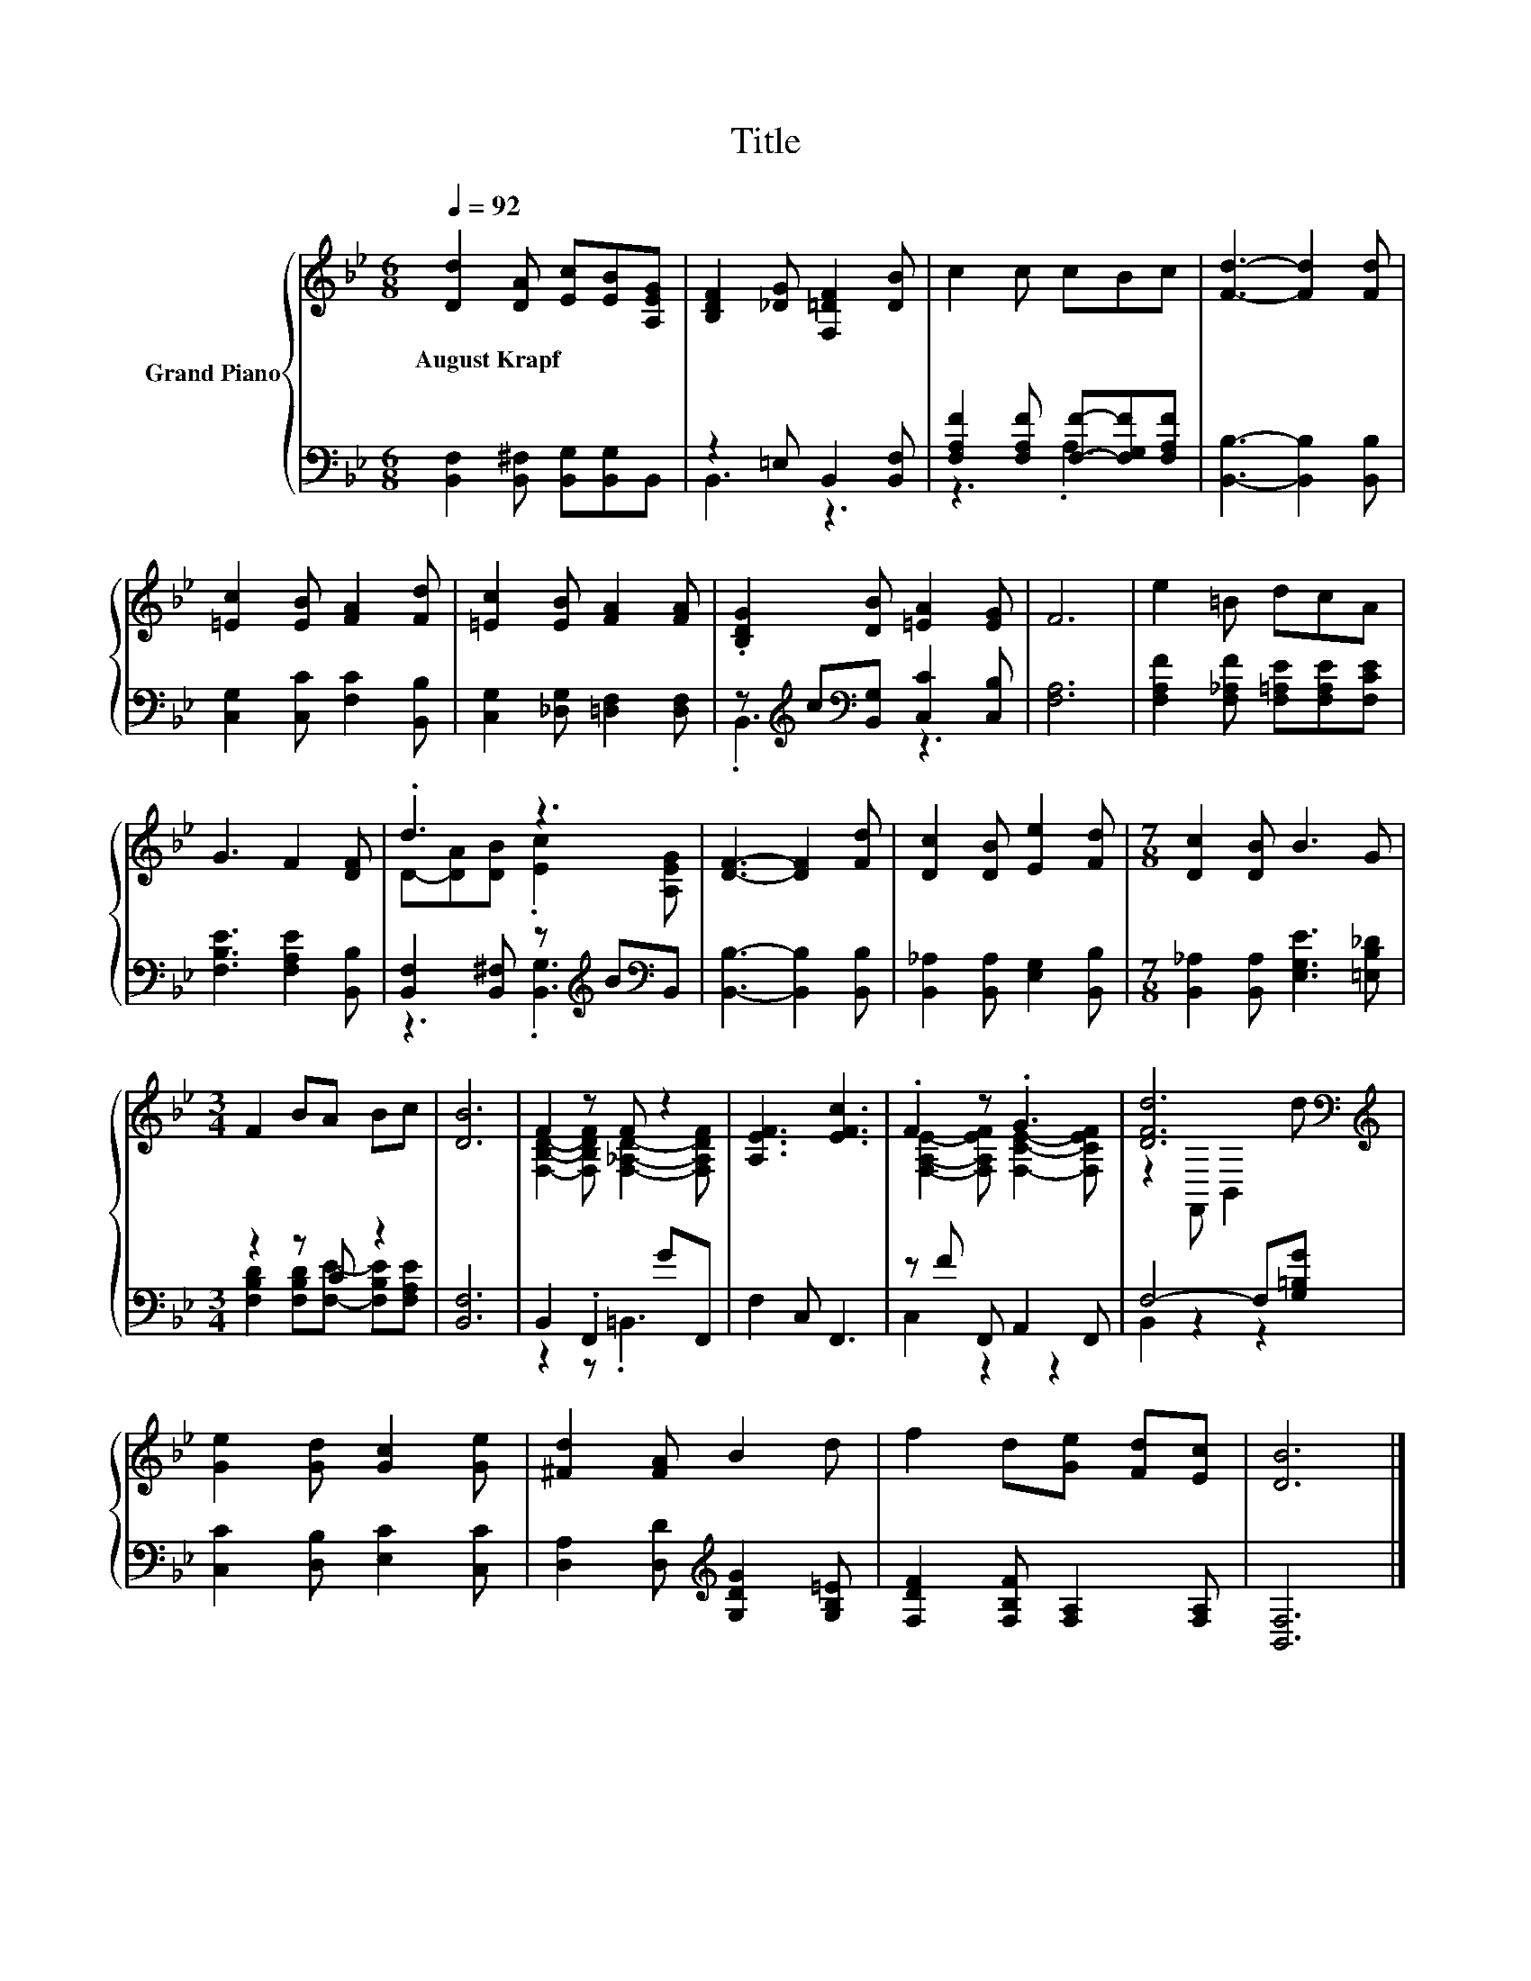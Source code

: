 X:1
T:Title
%%score { ( 1 4 ) | ( 2 3 ) }
L:1/8
Q:1/4=92
M:6/8
K:Bb
V:1 treble nm="Grand Piano"
V:4 treble 
V:2 bass 
V:3 bass 
V:1
 [Dd]2 [DA] [Ec][EB][A,EG] | [B,DF]2 [_DG] [F,=DF]2 [DB] | c2 c cBc | [Fd]3- [Fd]2 [Fd] | %4
w: August~Krapf * * * *||||
 [=Ec]2 [EB] [FA]2 [Fd] | [=Ec]2 [EB] [FA]2 [FA] | .[B,DG]2 [DB] [=EA]2 [EG] | F6 | e2 =B dcA | %9
w: |||||
 G3 F2 [DF] | .d3 z3 | [DF]3- [DF]2 [Fd] | [Dc]2 [DB] [Ee]2 [Fd] |[M:7/8] [Dc]2 [DB] B3 G | %14
w: |||||
[M:3/4] F2 BA Bc | [DB]6 | F2 z F z2 | [A,EF]3 [EFc]3 | .F2 z .G3 | [DFd]6[K:bass][K:treble] | %20
w: ||||||
 [Ge]2 [Gd] [Gc]2 [Ge] | [^Fd]2 [FA] B2 d | f2 d[Ge] [Fd][Ec] | [DB]6 |] %24
w: ||||
V:2
 [B,,F,]2 [B,,^F,] [B,,G,][B,,G,]B,, | z2 =E, B,,2 [B,,F,] | %2
 [F,A,F]2 [F,A,F] [F,F]-[F,G,F][F,A,F] | [B,,B,]3- [B,,B,]2 [B,,B,] | %4
 [C,G,]2 [C,C] [F,C]2 [B,,B,] | [C,G,]2 [_D,G,] [=D,F,]2 [D,F,] | %6
 z[K:treble] c[K:bass][B,,G,] [C,C]2 [C,B,] | [F,A,]6 | [F,A,F]2 [F,_A,F] [F,=A,E][F,A,E][F,CE] | %9
 [F,B,E]3 [F,A,E]2 [B,,B,] | [B,,F,]2 [B,,^F,] z[K:treble] B[K:bass]B,, | %11
 [B,,B,]3- [B,,B,]2 [B,,B,] | [B,,_A,]2 [B,,A,] [E,G,]2 [B,,B,] | %13
[M:7/8] [B,,_A,]2 [B,,A,] [E,G,E]3 [=E,B,_D] |[M:3/4] z2 z C z2 | [B,,F,]6 | B,,2 .F,,2 GF,, | %17
 F,2 C, F,,3 | z F F,, A,,2 F,, | F,4- F,[G,=B,G] | [C,C]2 [D,B,] [E,C]2 [C,C] | %21
 [D,A,]2 [D,D][K:treble] [G,DG]2 [G,B,=E] | [F,DF]2 [F,B,F] [F,A,]2 [F,A,] | [B,,F,]6 |] %24
V:3
 x6 | B,,3 z3 | z3 .A,3 | x6 | x6 | x6 | .B,,3[K:treble][K:bass] z3 | x6 | x6 | x6 | %10
 z3 .[B,,G,]3[K:treble][K:bass] | x6 | x6 |[M:7/8] x7 | %14
[M:3/4] [F,B,D]2 [F,B,D][F,E]- [F,B,E][F,A,E] | x6 | z2 z .=B,,3 | x6 | C,2 z2 z2 | B,,2 z2 z2 | %20
 x6 | x3[K:treble] x3 | x6 | x6 |] %24
V:4
 x6 | x6 | x6 | x6 | x6 | x6 | x6 | x6 | x6 | x6 | D-[DA][DB] .[Ec]2 [A,EG] | x6 | x6 |[M:7/8] x7 | %14
[M:3/4] x6 | x6 | [F,B,D]2- [F,B,DF] [F,_A,D]2- [F,A,DF] | x6 | %18
 [F,A,E]2- [F,A,EF] [F,CE]2- [F,CEF] | z2[K:bass] F,, B,,2[K:treble] d | x6 | x6 | x6 | x6 |] %24

